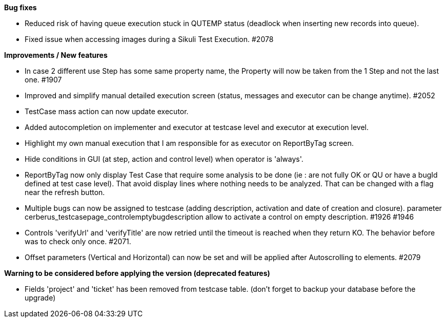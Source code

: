 *Bug fixes*
[square]
* Reduced risk of having queue execution stuck in QUTEMP status (deadlock when inserting new records into queue).
* Fixed issue when accessing images during a Sikuli Test Execution.  #2078

*Improvements / New features*
[square]
* In case 2 different use Step has some same property name, the Property will now be taken from the 1 Step and not the last one. #1907
* Improved and simplify manual detailed execution screen (status, messages and executor can be change anytime). #2052
* TestCase mass action can now update executor.
* Added autocompletion on implementer and executor at testcase level and executor at execution level.
* Highlight my own manual execution that I am responsible for as executor on ReportByTag screen.
* Hide conditions in GUI (at step, action and control level) when operator is 'always'.
* ReportByTag now only display Test Case that require some analysis to be done (ie : are not fully OK or QU or have a bugId defined at test case level). That avoid display lines where nothing needs to be analyzed. That can be changed with a flag near the refresh button.
* Multiple bugs can now be assigned to testcase (adding description, activation and date of creation and closure). parameter cerberus_testcasepage_controlemptybugdescription allow to activate a control on empty description. #1926 #1946
* Controls 'verifyUrl' and 'verifyTitle' are now retried until the timeout is reached when they return KO. The behavior before was to check only once. #2071.
* Offset parameters (Vertical and Horizontal) can now be set and will be applied after Autoscrolling to elements. #2079

*Warning to be considered before applying the version (deprecated features)*
[square]
* Fields 'project' and 'ticket' has been removed from testcase table. (don't forget to backup your database before the upgrade)
